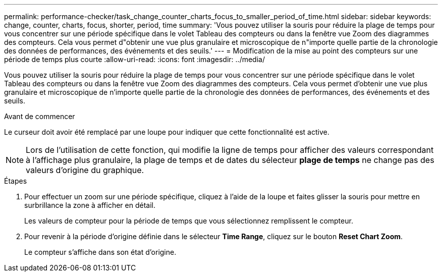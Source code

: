 ---
permalink: performance-checker/task_change_counter_charts_focus_to_smaller_period_of_time.html 
sidebar: sidebar 
keywords: change, counter, charts, focus, shorter, period, time 
summary: 'Vous pouvez utiliser la souris pour réduire la plage de temps pour vous concentrer sur une période spécifique dans le volet Tableau des compteurs ou dans la fenêtre vue Zoom des diagrammes des compteurs. Cela vous permet d"obtenir une vue plus granulaire et microscopique de n"importe quelle partie de la chronologie des données de performances, des événements et des seuils.' 
---
= Modification de la mise au point des compteurs sur une période de temps plus courte
:allow-uri-read: 
:icons: font
:imagesdir: ../media/


[role="lead"]
Vous pouvez utiliser la souris pour réduire la plage de temps pour vous concentrer sur une période spécifique dans le volet Tableau des compteurs ou dans la fenêtre vue Zoom des diagrammes des compteurs. Cela vous permet d'obtenir une vue plus granulaire et microscopique de n'importe quelle partie de la chronologie des données de performances, des événements et des seuils.

.Avant de commencer
Le curseur doit avoir été remplacé par une loupe pour indiquer que cette fonctionnalité est active.

[NOTE]
====
Lors de l'utilisation de cette fonction, qui modifie la ligne de temps pour afficher des valeurs correspondant à l'affichage plus granulaire, la plage de temps et de dates du sélecteur *plage de temps* ne change pas des valeurs d'origine du graphique.

====
.Étapes
. Pour effectuer un zoom sur une période spécifique, cliquez à l'aide de la loupe et faites glisser la souris pour mettre en surbrillance la zone à afficher en détail.
+
Les valeurs de compteur pour la période de temps que vous sélectionnez remplissent le compteur.

. Pour revenir à la période d'origine définie dans le sélecteur *Time Range*, cliquez sur le bouton *Reset Chart Zoom*.
+
Le compteur s'affiche dans son état d'origine.


